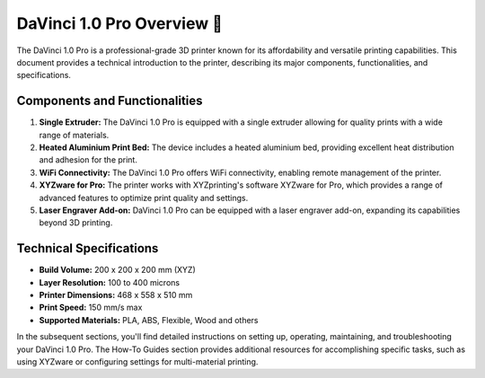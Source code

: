 ==============================
DaVinci 1.0 Pro Overview 🎉
==============================

The DaVinci 1.0 Pro is a professional-grade 3D printer known for its affordability and versatile printing capabilities. This document provides a technical introduction to the printer, describing its major components, functionalities, and specifications.

Components and Functionalities
--------------------------------

1. **Single Extruder:** The DaVinci 1.0 Pro is equipped with a single extruder allowing for quality prints with a wide range of materials.

2. **Heated Aluminium Print Bed:** The device includes a heated aluminium bed, providing excellent heat distribution and adhesion for the print.

3. **WiFi Connectivity:** The DaVinci 1.0 Pro offers WiFi connectivity, enabling remote management of the printer.

4. **XYZware for Pro:** The printer works with XYZprinting's software XYZware for Pro, which provides a range of advanced features to optimize print quality and settings.

5. **Laser Engraver Add-on:** DaVinci 1.0 Pro can be equipped with a laser engraver add-on, expanding its capabilities beyond 3D printing.

Technical Specifications
--------------------------

- **Build Volume:** 200 x 200 x 200 mm (XYZ)
- **Layer Resolution:** 100 to 400 microns
- **Printer Dimensions:** 468 x 558 x 510 mm
- **Print Speed:** 150 mm/s max
- **Supported Materials:** PLA, ABS, Flexible, Wood and others

In the subsequent sections, you'll find detailed instructions on setting up, operating, maintaining, and troubleshooting your DaVinci 1.0 Pro. The How-To Guides section provides additional resources for accomplishing specific tasks, such as using XYZware or configuring settings for multi-material printing.
